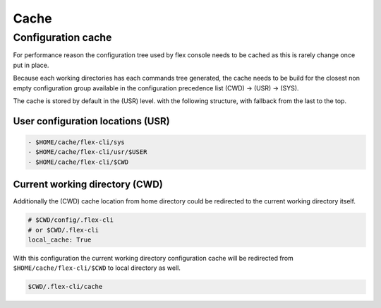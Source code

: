 
*******************
Cache
*******************

Configuration cache
===================

For performance reason the configuration tree used by flex console needs to be cached as this is rarely change once put in place.

Because each working directories has each commands tree generated, the cache needs to be build for the closest non empty configuration group available in the configuration precedence list (CWD) -> (USR) -> (SYS).

The cache is stored by default in the (USR) level. with the following structure, with fallback from the last to the top.

User configuration locations (USR)
----------------------------------

.. code:: console

    - $HOME/cache/flex-cli/sys
    - $HOME/cache/flex-cli/usr/$USER
    - $HOME/cache/flex-cli/$CWD

Current working directory (CWD)
-------------------------------

Additionally the (CWD) cache location from home directory could be redirected to the current working directory itself.

.. code:: yaml

    # $CWD/config/.flex-cli
    # or $CWD/.flex-cli
    local_cache: True

With this configuration the current working directory configuration cache will be redirected from ``$HOME/cache/flex-cli/$CWD`` to local directory as well.

.. code:: console

    $CWD/.flex-cli/cache

